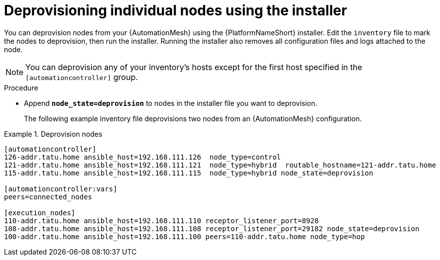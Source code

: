 [id="proc-deprovisioning-nodes"]

= Deprovisioning individual nodes using the installer

[role="_abstract"]
You can deprovision nodes from your {AutomationMesh} using the {PlatformNameShort} installer. Edit the `inventory` file to mark the nodes to deprovision, then run the installer. Running the installer also removes all configuration files and logs attached to the node.

[NOTE]
====
You can deprovision any of your inventory’s hosts except for the first host specified in the `[automationcontroller]` group.
====

.Procedure

* Append `*node_state=deprovision*` to nodes in the installer file you want to deprovision.
+ 
The following example inventory file deprovisions two nodes from an {AutomationMesh} configuration.

.Deprovision nodes
[example]
====
-----
[automationcontroller]
126-addr.tatu.home ansible_host=192.168.111.126  node_type=control
121-addr.tatu.home ansible_host=192.168.111.121  node_type=hybrid  routable_hostname=121-addr.tatu.home
115-addr.tatu.home ansible_host=192.168.111.115  node_type=hybrid node_state=deprovision

[automationcontroller:vars]
peers=connected_nodes

[execution_nodes]
110-addr.tatu.home ansible_host=192.168.111.110 receptor_listener_port=8928
108-addr.tatu.home ansible_host=192.168.111.108 receptor_listener_port=29182 node_state=deprovision
100-addr.tatu.home ansible_host=192.168.111.100 peers=110-addr.tatu.home node_type=hop

-----
====